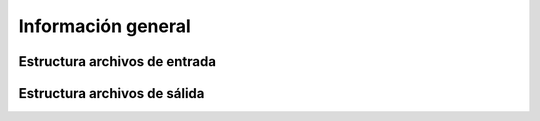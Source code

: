.. Visitor allocator documentation master file, created by
   sphinx-quickstart on Tue Feb  6 14:01:40 2024.
   You can adapt this file completely to your liking, but it should at least
   contain the root `toctree` directive.

Información general
======================

Estructura archivos de entrada
-------------------------------

Estructura archivos de sálida
------------------------------